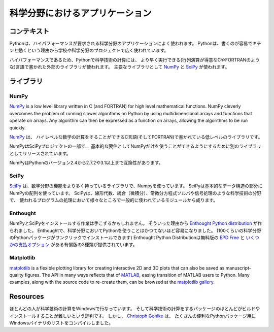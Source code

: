 .. =======================
   Scientific Applications
   =======================

===========================================
科学分野におけるアプリケーション
===========================================

.. Context
   :::::::

コンテキスト
::::::::::::::

.. Python is frequently used for high-performance scientific applications. Python
   is widely used in academia and scientific projects because it is easy to write,
   and it performs really well.

Pythonは、ハイパフォーマンスが要求される科学分野のアプリケーションによく使われます。
Pythonは、書くのが容易でキチンと動くという理由から学校や科学分野のプロジェクトで広く使われています。

.. Due to its high performance nature, scientific computing in python often refers
   to external libraries, typically written in faster languages (like C, or FORTRAN
   for matrix operations). The main libraries used are `NumPy`_ and
   `SciPy`_.

ハイパフォーマンスであるため、Pythonで科学技術の計算には、
より早く実行できる(行列演算が得意なCやFORTRANのような)言語で書かれた外部のライブラリが使われます。
主要なライブラリとして `NumPy`_ と `SciPy`_ が使われます。

.. Libraries
   :::::::::

ライブラリ
::::::::::::::::::

NumPy
-----

`NumPy <http://numpy.scipy.org/>`_ is a low level library written in C (and
FORTRAN) for high level mathematical functions. NumPy cleverly overcomes the
problem of running slower algorithms on Python by using multidimensional arrays
and functions that operate on arrays. Any algorithm can then be expressed as a
function on arrays, allowing the algorithms to be run quickly.

`NumPy <http://numpy.scipy.org/>`_ は、
ハイレベルな数学の計算をすることができるC言語(そしてFORTRAN)で書かれている低レベルのライブラリです。


.. NumPy is part of the SciPy project, and is released as a separate library so
   people who only need the basic requirements can just use NumPy.

NumPyはSciPyプロジェクトの一部で、
基本的な要件としてNumPyだけを使うことができるようにするために別のライブラリとしてリリースされています。

.. NumPy is compatible with Python versions 2.4 through to 2.7.2 and 3.1+.

NumPyはPythonのバージョン2.4から2.7.2や3.1以上まで互換性があります。

SciPy
-----

.. `SciPy <http://scipy.org/>`_ is a library that uses Numpy for more mathematical
   function. SciPy uses NumPy arrays as its basic data structure. SciPy comes with
   modules for various commonly used tasks in scientific programing like linear
   algebra, integration (calculus), ordinary differential equation solvers and
   signal processing.

`SciPy <http://scipy.org/>`_ は、数学分野の機能をより多く持っているライブラリで、Numpyを使っています。
SciPyは基本的なデータ構造の部分にNumPyの配列を使っています。
SciPyは、線形代数、統合（微積分）、常微分方程式ソルバや信号処理のような科学技術の分野で、
使われるプログラムの処理において様々なところで一般的に使われているモジュールから成ります。

Enthought
---------

.. Installing NumPy and SciPy can be a daunting task. Which is why the
   `Enthought Python distribution <http://enthought.com/>`_ was created. With
   Enthought, scientific python has never been easier (one click to install about
   100 scientific python packages). User beware: Enthought is not free.
   100 scientific python packages). The Enthought Python Distribution comes in two
   variants: a free version `EPD Free <http://enthought.com/products/epd_free.php>`_
   and a paid version with various `pricing options.
   <http://enthought.com/products/epd_sublevels.php>`_

NumPyとSciPyをインストールする作業は手こずるかもしれません。
そういった理由から `Enthought Python distribution <http://enthought.com/>`_ が作られました。
Enthoughtで、科学分野においてPythonを使うことはかつてないほど容易になりました。
(100くらいの科学分野のPythonパッケージがワンクリックでインストールできます)
Enthought Python Distributionは無料版の `EPD Free <http://enthought.com/products/epd_free.php>`_ と
`いくつかの支払オプション <http://enthought.com/products/epd_sublevels.php>`_ がある有償版の2種類が提供されています。

Matplotlib
----------

`matplotlib <http://matplotlib.sourceforge.net/>`_ is a flexible plotting
library for creating interactive 2D and 3D plots that can also be saved as
manuscript-quality figures.  The API in many ways reflects that of `MATLAB <http://www.mathworks.com/products/matlab/>`_,
easing transition of MATLAB users to Python.  Many examples, along with the
source code to re-create them, can be browsed at the `matplotlib gallery <http://matplotlib.sourceforge.net/gallery.html>`_.

Resources
:::::::::

.. Many people who do scientific computing are on Windows. And yet many of the
   scientific computing packages are notoriously difficult to build and install.
   `Christoph Gohlke <http://www.lfd.uci.edu/~gohlke/pythonlibs/>`_ however, has
   compiled a list of Windows binaries for many useful Python packages. The list
   of packages has grown from a mainly scientific python resource to a more
   general list. It might be a good idea to check it out if you're on Windows.

ほとんどの人が科学技術の計算をWindowsで行なっています。
そして科学技術の計算をするパッケージのほとんどがビルドやインストールすることが難しいという評判です。
しかし、 `Christoph Gohlke <http://www.lfd.uci.edu/~gohlke/pythonlibs/>`_ は、
たくさんの便利なPythonパッケージ用にWindowsバイナリのリストをコンパイルしました。
